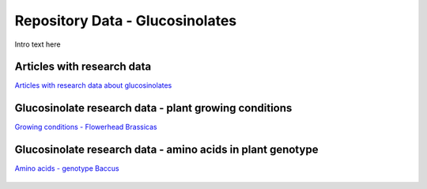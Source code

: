 
.. _detail-repository-3-reference-data-glucosinolates:

================================
Repository Data - Glucosinolates
================================

Intro text here


---------------------------
Articles with research data
---------------------------

`Articles with research data about glucosinolates <http://72.167.253.87/cgi-bin/flamenco.cgi/_Reference_Library_-_14-01-16_/Flamenco?q=facet_02_NAL_Biology:1280/facet_05_NAL_Economics:2420/facet_07_NAL_Food_Nutri:8/facet_11_NAL_Health:1566/facet_23_Taxa_Plantae:3399&group=facet_05_NAL_Economics>`_

.. figure:: /_static/detail-repository-3-reference-data-glucosinolates-1-articles_.png

------------------------------------------------------
Glucosinolate research data - plant growing conditions
------------------------------------------------------

`Growing conditions - Flowerhead Brassicas <http://72.167.253.87/cgi-bin/flamenco.cgi/_Glucosinolates_-_14-01-16_/Flamenco?q=facet_AF:5/facet_BI:557/facet_NC:448/facet_TP:24/facet_YR:19&group=facet_YR>`_

.. figure:: /_static/detail-repository-3-reference-data-glucosinolates-2-flowerhead-brassica_.png

-----------------------------------------------------------
Glucosinolate research data - amino acids in plant genotype
-----------------------------------------------------------

`Amino acids - genotype Baccus <http://72.167.253.87/cgi-bin/flamenco.cgi/_Glucosinolates_-_14-01-16_/Flamenco?q=facet_AF:5/facet_BI:557/facet_NC:448/facet_TP:24/facet_YR:19&group=facet_YR>`_

.. figure:: /_static/detail-repository-3-reference-data-glucosinolates-3-baccus_.png

